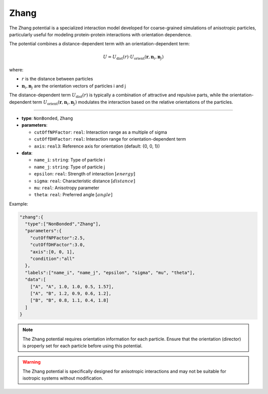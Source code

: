 Zhang
-----

The Zhang potential is a specialized interaction model developed for coarse-grained simulations of anisotropic particles, particularly useful for modeling protein-protein interactions with orientation dependence.

The potential combines a distance-dependent term with an orientation-dependent term:

.. math::

    U = U_{\text{dist}}(r) \cdot U_{\text{orient}}(\mathbf{r}, \mathbf{n}_i, \mathbf{n}_j)

where:

* :math:`r` is the distance between particles
* :math:`\mathbf{n}_i, \mathbf{n}_j` are the orientation vectors of particles i and j

The distance-dependent term :math:`U_{\text{dist}}(r)` is typically a combination of attractive and repulsive parts, while the orientation-dependent term :math:`U_{\text{orient}}(\mathbf{r}, \mathbf{n}_i, \mathbf{n}_j)` modulates the interaction based on the relative orientations of the particles.

----

* **type**: ``NonBonded``, ``Zhang``
* **parameters**:

  * ``cutOffNPFactor``: ``real``: Interaction range as a multiple of sigma
  * ``cutOffDHFactor``: ``real``: Interaction range for orientation-dependent term
  * ``axis``: ``real3``: Reference axis for orientation (default: {0, 0, 1})

* **data**:

  * ``name_i``: ``string``: Type of particle i
  * ``name_j``: ``string``: Type of particle j
  * ``epsilon``: ``real``: Strength of interaction :math:`[energy]`
  * ``sigma``: ``real``: Characteristic distance :math:`[distance]`
  * ``mu``: ``real``: Anisotropy parameter
  * ``theta``: ``real``: Preferred angle :math:`[angle]`

Example:

.. code-block::

   "zhang":{
     "type":["NonBonded","Zhang"],
     "parameters":{
       "cutOffNPFactor":2.5,
       "cutOffDHFactor":3.0,
       "axis":[0, 0, 1],
       "condition":"all"
     },
     "labels":["name_i", "name_j", "epsilon", "sigma", "mu", "theta"],
     "data":[
       ["A", "A", 1.0, 1.0, 0.5, 1.57],
       ["A", "B", 1.2, 0.9, 0.6, 1.2],
       ["B", "B", 0.8, 1.1, 0.4, 1.8]
     ]
   }

.. note::
   The Zhang potential requires orientation information for each particle. Ensure that the orientation (director) is properly set for each particle before using this potential.

.. warning::
   The Zhang potential is specifically designed for anisotropic interactions and may not be suitable for isotropic systems without modification.
